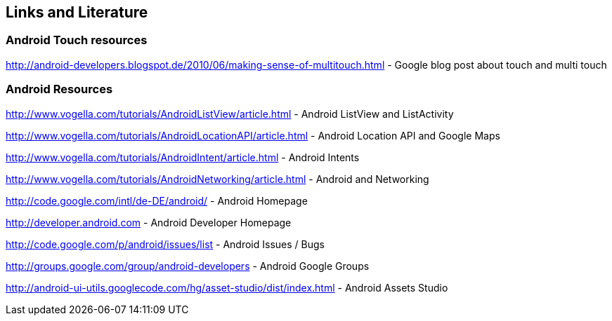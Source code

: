 == Links and Literature

=== Android Touch resources

http://android-developers.blogspot.de/2010/06/making-sense-of-multitouch.html - Google blog post about touch and multi touch

=== Android Resources

http://www.vogella.com/tutorials/AndroidListView/article.html - Android ListView and ListActivity

http://www.vogella.com/tutorials/AndroidLocationAPI/article.html - Android Location API and Google Maps

http://www.vogella.com/tutorials/AndroidIntent/article.html - Android Intents

http://www.vogella.com/tutorials/AndroidNetworking/article.html - Android and Networking

http://code.google.com/intl/de-DE/android/ - Android Homepage

http://developer.android.com - Android Developer Homepage

http://code.google.com/p/android/issues/list - Android Issues / Bugs

http://groups.google.com/group/android-developers - Android Google Groups

http://android-ui-utils.googlecode.com/hg/asset-studio/dist/index.html - Android Assets Studio

